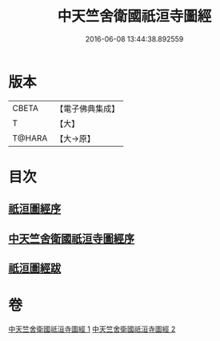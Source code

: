 #+TITLE: 中天竺舍衛國祇洹寺圖經 
#+DATE: 2016-06-08 13:44:38.892559

* 版本
 |     CBETA|【電子佛典集成】|
 |         T|【大】     |
 |    T@HARA|【大→原】   |

* 目次
** [[file:KR6k0185_001.txt::001-0882b2][祇洹圖經序]]
** [[file:KR6k0185_001.txt::001-0882c11][中天竺舍衛國祇洹寺圖經序]]
** [[file:KR6k0185_002.txt::002-0896a3][祇洹圖經跋]]

* 卷
[[file:KR6k0185_001.txt][中天竺舍衛國祇洹寺圖經 1]]
[[file:KR6k0185_002.txt][中天竺舍衛國祇洹寺圖經 2]]

